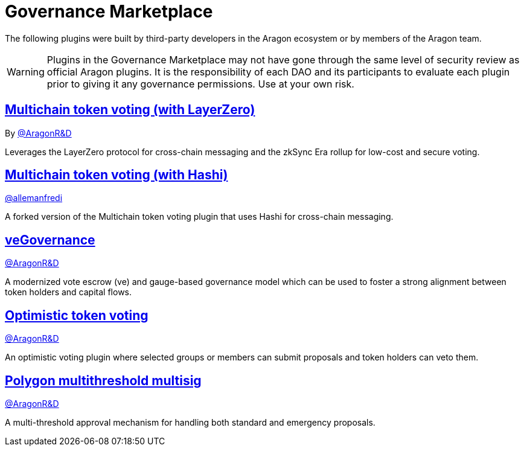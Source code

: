 = Governance Marketplace

The following plugins were built by third-party developers in the Aragon ecosystem or by members of the Aragon team.


WARNING: Plugins in the Governance Marketplace may not have gone through the same level of security review as official Aragon plugins. It is the responsibility of each DAO and its participants to evaluate each plugin prior to giving it any governance permissions. Use at your own risk. 


== link:https://github.com/aragon/toucan-voting-plugin[Multichain token voting (with LayerZero)]

By link:https://github.com/aragon[@AragonR&D]

Leverages the LayerZero protocol for cross-chain messaging and the zkSync Era rollup for low-cost and secure voting. 

== link:https://github.com/crosschain-alliance/toucan-voting-plugin/tree/feat/hashi[Multichain token voting (with Hashi)]

link:https://github.com/allemanfredi[@allemanfredi]

A forked version of the Multichain token voting plugin that uses Hashi for cross-chain messaging.

== link:https://github.com/aragon/ve-governance[veGovernance]

link:https://github.com/aragon[@AragonR&D]

A modernized vote escrow (ve) and gauge-based governance model which can be used to foster a strong alignment between token holders and capital flows.

== link:https://github.com/aragon/optimistic-token-voting-plugin[Optimistic token voting]

link:https://github.com/aragon[@AragonR&D]

An optimistic voting plugin where selected groups or members can submit proposals and token holders can veto them.

== link:https://github.com/aragon/polygon-multithreshold-multisig[Polygon multithreshold multisig]

link:https://github.com/aragon[@AragonR&D]

A multi-threshold approval mechanism for handling both standard and emergency proposals.
